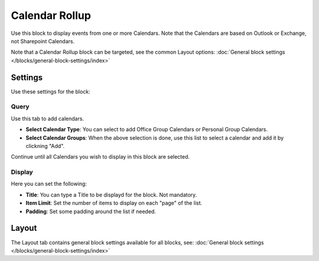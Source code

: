 Calendar Rollup
================

Use this block to display events from one or more Calendars. Note that the Calendars are based on Outlook or Exchange, not Sharepoint Calendars.

Note that a Calendar Rollup block can be targeted, see the common Layout options: :doc:`General block settings </blocks/general-block-settings/index>`

Settings
*********
Use these settings for the block:

Query
-------
Use this tab to add calendars.

.. image:: calendar-rollup-query.png

+ **Select Calendar Type**: You can select to add Office Group Calendars or Personal Group Calendars.
+ **Select Calendar Groups**: When the above selection is done, use this list to select a calendar and add it by clickning "Add".

Continue until all Calendars you wish to display in this block are selected.

Display
---------
Here you can set the following:

.. image:: calendar-rollup-display.png

+ **Title**: You can type a Title to be displayd for the block. Not mandatory.
+ **Item Limit**: Set the number of items to display on each "page" of the list.
+ **Padding**: Set some padding around the list if needed.

Layout
*******
The Layout tab contains general block settings available for all blocks, see: :doc:`General block settings </blocks/general-block-settings/index>`




